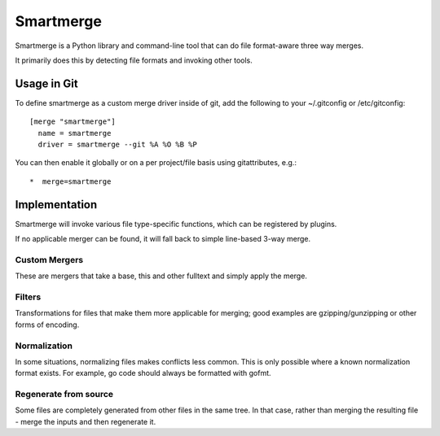 Smartmerge
==========

Smartmerge is a Python library and command-line tool that can do file
format-aware three way merges.

It primarily does this by detecting file formats and invoking other tools.

Usage in Git
~~~~~~~~~~~~

To define smartmerge as a custom merge driver inside of git, add the following
to your ~/.gitconfig or /etc/gitconfig::

    [merge "smartmerge"]
      name = smartmerge
      driver = smartmerge --git %A %O %B %P

You can then enable it globally or on a per project/file basis using
gitattributes, e.g.::

   *  merge=smartmerge

Implementation
~~~~~~~~~~~~~~

Smartmerge will invoke various file type-specific functions, which can be
registered by plugins.

If no applicable merger can be found, it will fall back to simple line-based
3-way merge.

Custom Mergers
--------------

These are mergers that take a base, this and other fulltext and simply apply
the merge.

Filters
-------

Transformations for files that make them more applicable for merging; good examples
are gzipping/gunzipping or other forms of encoding.

Normalization
-------------

In some situations, normalizing files makes conflicts less common. This is only possible where
a known normalization format exists. For example, go code should always be formatted with
gofmt.

Regenerate from source
----------------------

Some files are completely generated from other files in the same tree. In that
case, rather than merging the resulting file - merge the inputs and then regenerate it.
